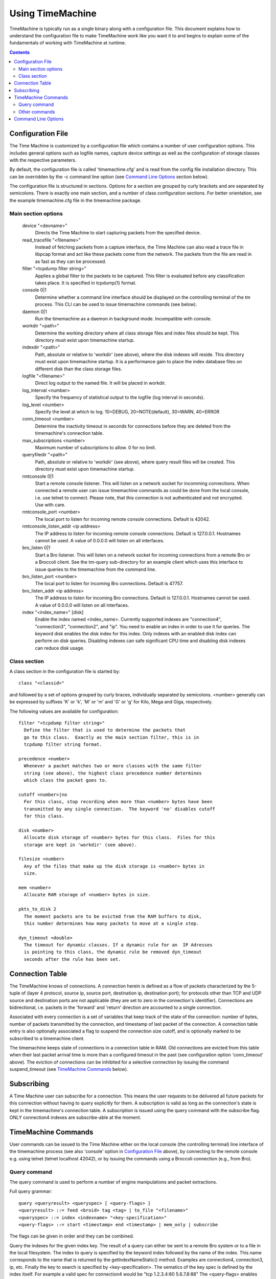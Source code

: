 
=================
Using TimeMachine
=================

TimeMachine is typically run as a single binary along with a configuration
file.  This document explains how to understand the configuration file
to make TimeMachine work like you want it to and begins to explain some
of the fundamentals of working with TimeMachine at runtime.

.. contents::

Configuration File
==================

The Time Machine is customized by a configuration file which contains
a number of user configuration options.  This includes general options
such as logfile names, capture device settings as well as the
configuration of storage classes with the respective parameters.

By default, the configuration file is called 'timemachine.cfg' and is read
from the config file installation directory.  This can be overridden by 
the -c command line option (see `Command Line Options`_ section below).

The configuration file is structured in sections.  Options for a
section are grouped by curly brackets and are separated by semicolons.
There is exactly one main section, and a number of class configuration
sections.  For better orientation, see the example timemachine.cfg file 
in the timemachine package.

Main section options
********************

  device "<devname>"
    Directs the Time Machine to start capturing packets from the specified
    device.

  read_tracefile "<filename>"
    Instead of fetching packets from a capture interface, the Time Machine
    can also read a trace file in libpcap format and act like these packets
    come from the network.  The packets from the file are read in as fast as
    they can be processed.

  filter "<tcpdump filter string>"
    Applies a global filter to the packets to be captured.  This filter is
    evaluated before any classification takes place.  It is specified in
    tcpdump(1) format.

  console 0|1
    Determine whether a command line interface should be displayed on the
    controlling terminal of the tm process.  This CLI can be used to issue
    timemachine commands (see below).

  daemon 0|1
    Run the timemachine as a daemon in background mode. Incompatible with
    console. 

  workdir "<path>"
    Determine the working directory where all class storage files and index
    files should be kept.  This directory must exist upon timemachine startup.

  indexdir "<path>"
    Path, absolute or relative to 'workdir' (see above), where the 
    disk indexes will reside. This directory must exist upon timemachine startup.
    It is a performance gain to place the index database files on different
    disk than the class storage files.

  logfile "<filename>"
    Direct log output to the named file. It will be placed in workdir.

  log_interval <number>
    Specify the frequency of statistical output to the logfile (log interval
    in seconds).

  log_level <number>
    Specify the level at which to log.  10=DEBUG, 20=NOTE(default), 30=WARN, 40=ERROR

  conn_timeout <number>
    Determine the inactivity timeout in seconds for connections before they
    are deleted from the timemachine's connection table.

  max_subscriptions <number>
    Maximum number of subscriptions to allow.  0 for no limit.

  queryfiledir "<path>"
    Path, absolute or relative to 'workdir' (see above), where query result
    files will be created.  This directory must exist upon timemachine startup.

  rmtconsole 0|1
    Start a remote console listener. This will listen on a network socket
    for incomming connections. When connected a remote user can issue 
    timemachine commands as could be done from the local console, i.e. use
    telnet to connect. 
    Please note, that this connection is not authenticated and not 
    encrypted. Use with care.

  rmtconsole_port <number>
    The local port to listen for incoming remote console connections.
    Default is 42042.
    
  rmtconsole_listen_addr <ip address>
    The IP address to listen for incoming remote console connections.
    Default is 127.0.0.1. Hostnames cannot be used. A value of 0.0.0.0 will
    listen on all interfaces.

  bro_listen 0|1 
    Start a Bro listener. This will listen on a network socket for
    incoming connections from a remote Bro or a Broccoli client. See
    the tm-query sub-directory for an example client which uses this
    interface to issue queries to the timemachine from the command line.
    
  bro_listen_port <number>
    The local port to listen for incoming Bro connections.
    Default is 47757.
    
  bro_listen_addr <ip address>
    The IP address to listen for incoming Bro connections. Default
    is 127.0.0.1. Hostnames cannot be used. A value of 0.0.0.0 will
    listen on all interfaces.

  index "<index_name>" [disk]
    Enable the index named <index_name>. Currently supported indexes are
    "connection4", "connection3", "connection2", and "ip". You need to
    enable an index in order to use it for queries. The keyword disk enables
    the disk index for this index. Only indexes with an enabled disk index
    can perform on disk queries. 
    Disabling indexes can safe significant CPU time and disabling disk indexes
    can reduce disk usage. 


Class section
*************

A class section in the configuration file is started by::

  class "<classid>"

and followed by a set of options grouped by curly braces, individually
separated by semicolons.  <number> generally can be expressed by suffixes
'K' or 'k', 'M' or 'm' and 'G' or 'g' for Kilo, Mega and Giga,
respectively.

The following values are available for configuration::

  filter "<tcpdump filter string>"
    Define the filter that is used to determine the packets that
    go to this class.  Exactly as the main section filter, this is in 
    tcpdump filter string format.

  precedence <number>
    Whenever a packet matches two or more classes with the same filter
    string (see above), the highest class precedence number determines
    which class the packet goes to.

  cutoff <number>|no
    For this class, stop recording when more than <number> bytes have been
    transmitted by any single connection.  The keyword 'no' disables cutoff
    for this class.

  disk <number>
    Allocate disk storage of <number> bytes for this class.  Files for this
    storage are kept in 'workdir' (see above).

  filesize <number>
    Any of the files that make up the disk storage is <number> bytes in
    size.

  mem <number>
    Allocate RAM storage of <number> bytes in size.

  pkts_to_disk 2
    The moment packets are to be evicted from the RAM buffers to disk,
    this number determines how many packets to move at a single step.

  dyn_timeout <double>
    The timeout for dynamic classes. If a dynamic rule for an  IP Adresses
    is pointing to this class, the dynamic rule be removed dyn_timeout
    seconds after the rule has been set. 


Connection Table
================

The TimeMachine knows of connections.  A connection herein is defined
as a flow of packets characterized by the 5-tuple of (layer 4
protocol, source ip, source port, destination ip, destination port);
for protocols other than TCP and UDP source and destination ports are
not applicable (they are set to zero in the connection's identifier).
Connections are bidirectional, i.e. packets in the 'forward' and
'return' direction are accounted to a single connection.

Associated with every connection is a set of variables that keep track
of the state of the connection: number of bytes, number of packets
transmitted by the connection, and timestamp of last packet of the
connection.  A connection table entry is also optionally associated a
flag to suspend the connection size cutoff, and is optionally marked
to be subscribed to a timemachine client.

The timemachine keeps state of connections in a connection table in RAM.  Old
connections are evicted from this table when their last packet arrival
time is more than a configured timeout in the past (see configuration
option 'conn_timeout' above).  The eviction of connections can be
inhibited for a selective connection by issuing the command
suspend_timeout (see `TimeMachine Commands`_ below).


Subscribing
===========

A Time Machine user can subscribe for a connection.  This means the user
requests to be delivered all future packets for this connection
without having to query explicitly for them.  
A subscription is valid as long as the connection's state is kept in the
timemachine's connection table.
A subscription is issued using the query command with the subscribe flag.
ONLY connection4 indexes are subscribe-able at the moment.



TimeMachine Commands
====================

User commands can be issued to the Time Machine either on the local 
console (the controlling terminal) line interface of the timemachine 
process (see also 'console' option in `Configuration File`_ above), 
by connecting to the remote console e.g. using telnet (telnet localhost 
42042), or by issuing the commands using a Broccoli connection (e.g., from Bro).

Query command
*************

The query command is used to perform a number of engine manipulations
and packet extractions.

Full query grammar::

  query <queryresult> <queryspec> [ <query-flags> ]
  <queryresult> ::= feed <broid> tag <tag> | to_file "<filename>"
  <queryspec> ::= index <indexname> "<key-specification>" 
  <query-flags> ::= start <timestamp> end <timestamp> | mem_only | subscribe

The flags can be given in order and they can be combined. 

Query the indexes for the given index key. The result of a query
can either be sent to a remote Bro system or to a file in the
local filesystem. 
The index to query is specified by the keyword index followed
by the name of the index. This name corresponds to the
name that is returned by the getIndexNameStatic() method. 
Examples are connection4, connection3, ip, etc.
Finally the key to search is specified by 
<key-specification>. The sematics of the key spec is defined
by the index itself. For example a valid spec for connection4 
would be "tcp 1.2.3.4:80 5.6.7.8:88"
The <query-flags> enables one to restrict the search or to set
a subsciption (see above). Currently only connection4 querys 
support the subscribe flag, other indexes will silently ignore
the flag. 
When mem_only is specified, only the index entries stored in RAM 
are searched and only packets from the memory ringbuffer are 
returned. 
The timestamps enable one, to specify a timespan. Only packets
falling in this timespan will be returned. timestamps and mem_only
can be combined. The result will be the intersection of both 
(i.e. only packets from memory, that fall into the specified
timeframe).
The timespan has not been tested extensively.

Examples::

    query to_file "file1.pcap" index connection4 "tcp 1.2.3.4:80 5.6.7.8:1025" subscribe
    query to_file "file1.pcap" index connection4 "tcp 1.2.3.4:80 5.6.7.8:1025" 
    query to_file "file1a.pcap" index connection4 "tcp 1.2.3.4:80 5.6.7.8:1025" mem_only
    query to_file "file1a.pcap" index connection4 "tcp 1.2.3.4:80 5.6.7.8:1025" mem_only subscribe start 1163668495 end     1163669900
    query to_file "file2.pcap" index connection3 "tcp 1.2.3.4  5.6.7.8:1025"
    query to_file "file2a.pcap" index connection3 "tcp 1.2.3.4  5.6.7.8:1025" start 1163668495 end 1163669900 
    query to_file "file3.pcap" index connection2 "1.2.3.4   5.6.7.8"
    query to_file "file4.pcap" index ip "1.2.3.4"

After issuing these queries the specified files will be present in the queries 
directory containing the packets matching the query.

Other commands
**************

suspend_cutoff "<proto> <ip>:<port> <ip>:<port>"
  Disable cutoff for a connection. If a connection cutoff is supended, all 
  packets will get recorded and the cutoff value is ignored.

unsuspend_cutoff "<proto> <ip>:<port> <ip>:<port>"
  Remove the supension of the cutoff for one connection.

suspend_timeout "<proto> <ip>:<port> <ip>:<port>"
  Inhibit the eviction of the specified connection from the connection
  table (as described in the section `Connection Table`_ above).

unsuspend_timeout "<proto> <ip>:<port> <ip>:<port>"
  Remove the 'suspend_timeout' flag on the connection so that it will
  get evicted from the connection table as soon as the regular timeout
  mechanism comes into effect (also see the section `Connection Table`_
  above).

show conn "tcp 1.2.3.4:80 7.8.9.1:1042"
  Display information available on the specified connection in the timemachine's
  connection table (see `Connection Table`_ above).

show conn sample
  Display a sample of the newest and oldest connections from the timemachine's
  connection table (see `Connection Table`_ above).
  NOTE/TODO: this function reads the connection table without locking. 
  This might result in race conditions and in the worst case to a 
  segfault. Use with care!

set_dyn_class <ip> <classname> [orig|resp]
  Sets a rule for a dynamic class. Whenever a new connection with
  <ip> is seen, the class for this connection will be <classname> and
  not the class defined by the config file.
  Dynamic class rules are automatically deleted after a certain time. 
  The dyn_timeout option of a class specifies, how long a dynamic
  class rule stays effective. 
  If orig or resp are given, then only connection that originated from
  <ip> (in the case of orig) respectively only connections that go to <ip> 
  (in the case of resp) are assigned to the dynamic class.
  If two rules (one with orig and one with resp) would match a new packet, 
  the one with orig take precedence.
  If several rules for the same IP are set, the latest rule will overwrite all
  earlier rules.

unset_dyn_class <ip>
  Unset a dynamic class rule before it automatically expires on its own.


Command Line Options
====================

The TimeMachine accepts the following command line options.  Command
line options override the according configuration file settings.

-i <interface>  Directs the Time Machine to start capturing packets from the
                specified device.  Cf. 'device' configuration directive in 
                `Configuration File`_ section.
-r <filename>   Read packets from specified tracefile rather than Cf. 
                'read_tracefile' configuration directive in 
                `Configuration File`_ section.
-f <filter>     Apply global BPF filter.  Cf. 'filter' configuration
                directive in `Configuration File`_ section.
-c <filename>   Read configuration file (see `Configuration File`_ section 
                above) from specified file rather than from the default
                file.

